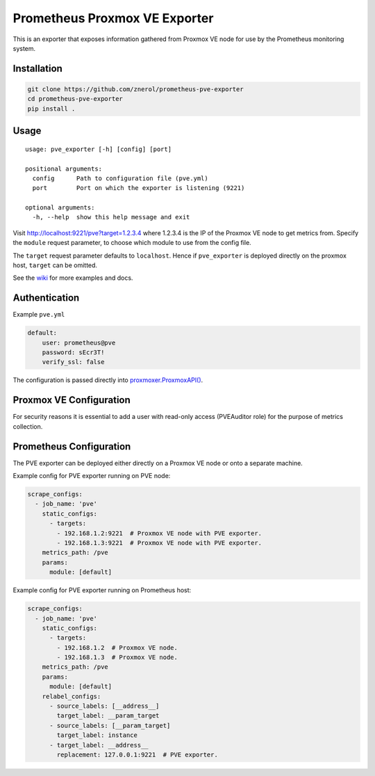 Prometheus Proxmox VE Exporter
==============================

|Build Status| |Package Version| |Package Download|

This is an exporter that exposes information gathered from Proxmox VE
node for use by the Prometheus monitoring system.

Installation
------------

.. code:: shell

    git clone https://github.com/znerol/prometheus-pve-exporter
    cd prometheus-pve-exporter
    pip install .

Usage
-----

::

    usage: pve_exporter [-h] [config] [port]

    positional arguments:
      config      Path to configuration file (pve.yml)
      port        Port on which the exporter is listening (9221)

    optional arguments:
      -h, --help  show this help message and exit

Visit http://localhost:9221/pve?target=1.2.3.4 where 1.2.3.4 is the IP
of the Proxmox VE node to get metrics from. Specify the ``module``
request parameter, to choose which module to use from the config file.

The ``target`` request parameter defaults to ``localhost``. Hence if
``pve_exporter`` is deployed directly on the proxmox host, ``target``
can be omitted.

See the wiki_  for more examples and docs.

Authentication
--------------

Example ``pve.yml``

.. code:: yaml

    default:
        user: prometheus@pve
        password: sEcr3T!
        verify_ssl: false

The configuration is passed directly into `proxmoxer.ProxmoxAPI()`_.

Proxmox VE Configuration
------------------------

For security reasons it is essential to add a user with read-only access
(PVEAuditor role) for the purpose of metrics collection.

Prometheus Configuration
------------------------

The PVE exporter can be deployed either directly on a Proxmox VE node or
onto a separate machine.

Example config for PVE exporter running on PVE node:

.. code:: yaml

    scrape_configs:
      - job_name: 'pve'
        static_configs:
          - targets:
            - 192.168.1.2:9221  # Proxmox VE node with PVE exporter.
            - 192.168.1.3:9221  # Proxmox VE node with PVE exporter.
        metrics_path: /pve
        params:
          module: [default]

Example config for PVE exporter running on Prometheus host:

.. code:: yaml

    scrape_configs:
      - job_name: 'pve'
        static_configs:
          - targets:
            - 192.168.1.2  # Proxmox VE node.
            - 192.168.1.3  # Proxmox VE node.
        metrics_path: /pve
        params:
          module: [default]
        relabel_configs:
          - source_labels: [__address__]
            target_label: __param_target
          - source_labels: [__param_target]
            target_label: instance
          - target_label: __address__
            replacement: 127.0.0.1:9221  # PVE exporter.


.. |Build Status| image:: https://travis-ci.org/znerol/prometheus-pve-exporter.svg?branch=master
   :target: https://travis-ci.org/znerol/prometheus-pve-exporter
.. |Package Version| image:: https://img.shields.io/pypi/v/prometheus-pve-exporter.svg
   :target: https://pypi.python.org/znerol/prometheus-pve-exporter
.. |Package Download| image:: https://img.shields.io/pypi/dm/prometheus-pve-exporter.svg
   :target: https://pypi.python.org/znerol/prometheus-pve-exporter
.. _wiki: https://github.com/znerol/prometheus-pve-exporter/wiki
.. _`proxmoxer.ProxmoxAPI()`: https://pypi.python.org/pypi/proxmoxer

